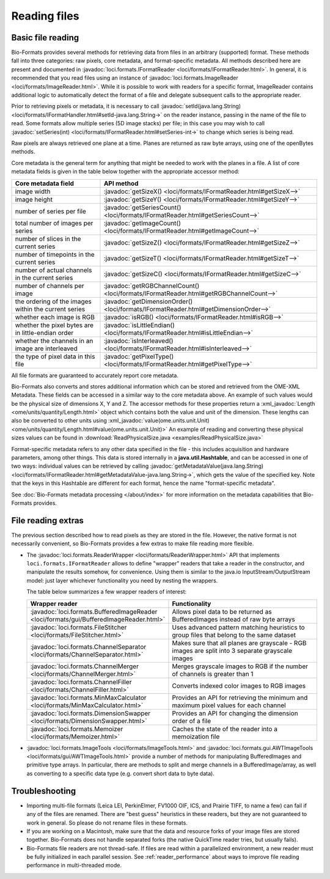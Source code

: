 .. _reading_files:

Reading files
=============


Basic file reading
------------------

Bio-Formats provides several methods for retrieving data from files in an
arbitrary (supported) format. These methods fall into three categories: raw
pixels, core metadata, and format-specific metadata. All methods described
here are present and documented in
:javadoc:`loci.formats.IFormatReader <loci/formats/IFormatReader.html>`. In
general, it is recommended that you read files using an instance of
:javadoc:`loci.formats.ImageReader <loci/formats/ImageReader.html>`.
While it is possible to work with readers for a specific format, ImageReader
contains additional logic to automatically detect the format of a file and
delegate subsequent calls to the appropriate reader.

Prior to retrieving pixels or metadata, it is necessary to call
:javadoc:`setId(java.lang.String) <loci/formats/IFormatHandler.html#setId-java.lang.String->`
on the reader instance, passing in the name of the file to read. Some formats
allow multiple series (5D image stacks) per file; in this case you may wish to
call
:javadoc:`setSeries(int)  <loci/formats/IFormatReader.html#setSeries-int->` to
change which series is being read.

Raw pixels are always retrieved one plane at a time. Planes are returned
as raw byte arrays, using one of the openBytes methods.

Core metadata is the general term for anything that might be needed to work
with the planes in a file. A list of core metadata fields is given in the
table below together with the appropriate accessor method:

.. list-table::
  :header-rows: 1

  * - Core metadata field
    - API method

  * - image width
    - :javadoc:`getSizeX() <loci/formats/IFormatReader.html#getSizeX-->`

  * - image height
    - :javadoc:`getSizeY() <loci/formats/IFormatReader.html#getSizeY-->`

  * - number of series per file
    - :javadoc:`getSeriesCount() <loci/formats/IFormatReader.html#getSeriesCount-->`

  * - total number of images per series
    - :javadoc:`getImageCount() <loci/formats/IFormatReader.html#getImageCount-->`

  * - number of slices in the current series
    - :javadoc:`getSizeZ() <loci/formats/IFormatReader.html#getSizeZ-->`

  * - number of timepoints in the current series
    - :javadoc:`getSizeT() <loci/formats/IFormatReader.html#getSizeT-->`

  * - number of actual channels in the current series
    - :javadoc:`getSizeC() <loci/formats/IFormatReader.html#getSizeC-->`

  * - number of channels per image
    - :javadoc:`getRGBChannelCount() <loci/formats/IFormatReader.html#getRGBChannelCount-->`

  * - the ordering of the images within the current series
    - :javadoc:`getDimensionOrder() <loci/formats/IFormatReader.html#getDimensionOrder-->`

  * - whether each image is RGB
    - :javadoc:`isRGB() <loci/formats/IFormatReader.html#isRGB-->`

  * - whether the pixel bytes are in little-endian order
    - :javadoc:`isLittleEndian() <loci/formats/IFormatReader.html#isLittleEndian-->`

  * - whether the channels in an image are interleaved
    - :javadoc:`isInterleaved() <loci/formats/IFormatReader.html#isInterleaved-->`

  * - the type of pixel data in this file
    - :javadoc:`getPixelType() <loci/formats/IFormatReader.html#getPixelType-->`

All file formats are guaranteed to accurately report core metadata.

Bio-Formats also converts and stores additional information which can be stored and retrieved 
from the OME-XML Metadata. These fields can be accessed in a similar way to the core metadata above.
An example of such values would be the physical size of dimensions X, Y and Z. The accessor methods 
for these properties return a :xml_javadoc:`Length <ome/units/quantity/Length.html>` object which 
contains both the value and unit of the dimension. These lengths can also be converted to other units using 
:xml_javadoc:`value(ome.units.unit.Unit) <ome/units/quantity/Length.html#value(ome.units.unit.Unit)>`
An example of reading and converting these physical sizes values can be found in 
:download:`ReadPhysicalSize.java <examples/ReadPhysicalSize.java>`

Format-specific metadata refers to any other data specified in the file - this
includes acquisition and hardware parameters, among other things. This data
is stored internally in a **java.util.Hashtable**, and can be accessed in one
of two ways: individual values can be retrieved by calling
:javadoc:`getMetadataValue(java.lang.String) <loci/formats/IFormatReader.html#getMetadataValue-java.lang.String->`,
which gets the value of the specified key.
Note that the keys in this Hashtable are different for each format, hence the
name "format-specific metadata".

See :doc:`Bio-Formats metadata processing </about/index>` for more information on the metadata capabilities that Bio-Formats provides.

.. seealso::
  :source:`IFormatReader <components/formats-api/src/loci/formats/IFormatReader.java>`
    Source code of the ``loci.formats.IFormatReader`` interface
  :download:`OrthogonalReader.java <examples/OrthogonalReader.java>`
    Example of reading XZ and YZ image planes from a file

File reading extras
-------------------

The previous section described how to read pixels as they are stored in the
file. However, the native format is not necessarily convenient, so
Bio-Formats provides a few extras to make file reading more flexible.

- The :javadoc:`loci.formats.ReaderWrapper <loci/formats/ReaderWrapper.html>`
  API that implements ``loci.formats.IFormatReader`` allows to define
  "wrapper" readers that take a reader in the constructor, and manipulate the
  results somehow, for convenience. Using them is similar to the java.io
  InputStream/OutputStream model: just layer whichever functionality you need
  by nesting the wrappers.

  The table below summarizes a few wrapper readers of interest:

  .. list-table::
    :header-rows: 1
    :widths: 25, 75

    * - Wrapper reader
      - Functionality

    * - :javadoc:`loci.formats.BufferedImageReader <loci/formats/gui/BufferedImageReader.html>`
      - Allows pixel data to be returned as BufferedImages instead of raw byte
        arrays

    * - :javadoc:`loci.formats.FileStitcher <loci/formats/FileStitcher.html>`
      - Uses advanced pattern matching heuristics to group files that belong
        to the same dataset

    * - :javadoc:`loci.formats.ChannelSeparator <loci/formats/ChannelSeparator.html>`
      - Makes sure that all planes are grayscale - RGB images are split into 3
        separate grayscale images

    * - :javadoc:`loci.formats.ChannelMerger <loci/formats/ChannelMerger.html>`
      - Merges grayscale images to RGB if the number of channels is greater
        than 1

    * - :javadoc:`loci.formats.ChannelFiller <loci/formats/ChannelFiller.html>`
      - Converts indexed color images to RGB images

    * - :javadoc:`loci.formats.MinMaxCalculator <loci/formats/MinMaxCalculator.html>`
      - Provides an API for retrieving the minimum and maximum pixel values
        for each channel

    * - :javadoc:`loci.formats.DimensionSwapper <loci/formats/DimensionSwapper.html>`
      - Provides an API for changing the dimension order of a file

    * - :javadoc:`loci.formats.Memoizer <loci/formats/Memoizer.html>`
      - Caches the state of the reader into a memoization file

- :javadoc:`loci.formats.ImageTools <loci/formats/ImageTools.html>`
  and :javadoc:`loci.formats.gui.AWTImageTools <loci/formats/gui/AWTImageTools.html>`
  provide a number of methods for manipulating BufferedImages and primitive
  type arrays. In particular, there are methods to split and merge channels
  in a BufferedImage/array, as well as converting to a specific data type
  (e.g. convert short data to byte data).

Troubleshooting
---------------

- Importing multi-file formats (Leica LEI, PerkinElmer, FV1000 OIF, ICS, and
  Prairie TIFF, to name a few) can fail if any of the files are renamed.
  There are "best guess" heuristics in these readers, but they are not
  guaranteed to work in general. So please do not rename files in these
  formats.

- If you are working on a Macintosh, make sure that the data and resource
  forks of your image files are stored together. Bio-Formats does not handle
  separated forks (the native QuickTime reader tries, but usually fails).

- Bio-Formats file readers are not thread-safe. If files are read within a
  parallelized environment, a new reader must be fully initialized in each
  parallel session. See :ref:`reader_performance` about ways to improve file
  reading performance in multi-threaded mode.
